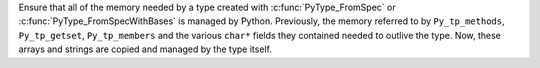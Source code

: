 Ensure that all of the memory needed by a type created with
:c:func:`PyType_FromSpec` or :c:func:`PyType_FromSpecWithBases` is managed by
Python. Previously, the memory referred to by ``Py_tp_methods``,
``Py_tp_getset``, ``Py_tp_members`` and the various ``char*`` fields they
contained needed to outlive the type. Now, these arrays and strings are copied
and managed by the type itself.